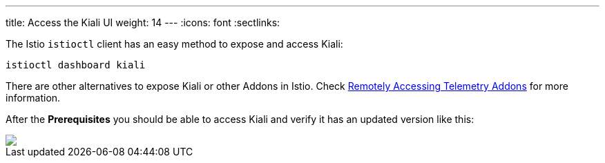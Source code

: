 ---
title: Access the Kiali UI
weight: 14
---
:icons: font
:sectlinks:

The Istio `istioctl` client has an easy method to expose and access Kiali:

[source,bash]
----
istioctl dashboard kiali
----

There are other alternatives to expose Kiali or other Addons in Istio. Check link:https://istio.io/latest/docs/tasks/observability/gateways/[Remotely Accessing Telemetry Addons] for more information.

After the *Prerequisites* you should be able to access Kiali and verify it has an updated version like this:

++++
<a class="image-popup-fit-height" href="/images/tutorial/01-04-access-kiali.png" title="Verify Kiali Access">
    <img src="/images/tutorial/01-04-access-kiali.png" style="display:block;margin: 0 auto;" />
</a>
++++



